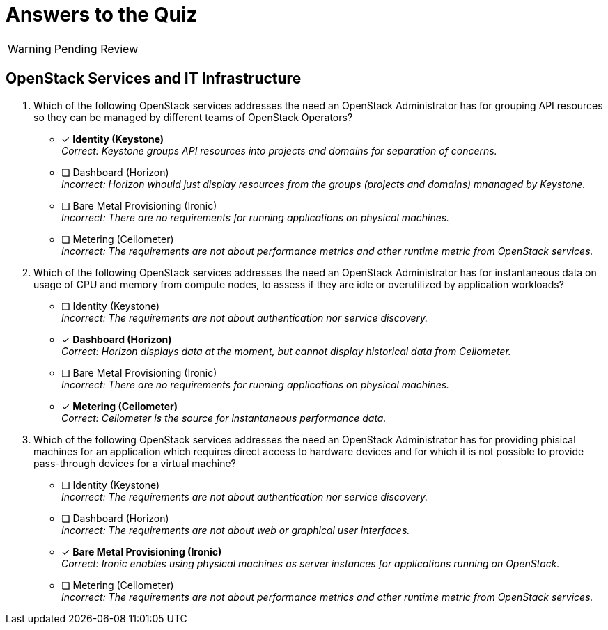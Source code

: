 = Answers to the Quiz

WARNING: Pending Review

== OpenStack Services and IT Infrastructure

1. Which of the following OpenStack services addresses the need an OpenStack Administrator has for grouping API resources so they can be managed by different teams of OpenStack Operators?

* [x] *Identity (Keystone)* +
_Correct: Keystone groups API resources into projects and domains for separation of concerns._

* [ ] Dashboard (Horizon) +
_Incorrect: Horizon whould just display resources from the groups (projects and domains) mnanaged by Keystone._

* [ ] Bare Metal Provisioning (Ironic) +
_Incorrect: There are no requirements for running applications on physical machines._

* [ ] Metering (Ceilometer) +
_Incorrect: The requirements are not about performance metrics and other runtime metric from OpenStack services._

2. Which of the following OpenStack services addresses the need an OpenStack Administrator has for instantaneous data on usage of CPU and memory from compute nodes, to assess if they are idle or overutilized by application workloads?

* [ ] Identity (Keystone) +
_Incorrect: The requirements are not about authentication nor service discovery._

* [x] *Dashboard (Horizon)* +
_Correct: Horizon displays data at the moment, but cannot display historical data from Ceilometer._

* [ ] Bare Metal Provisioning (Ironic) +
_Incorrect: There are no requirements for running applications on physical machines._

* [x] *Metering (Ceilometer)* +
_Correct: Ceilometer is the source for instantaneous performance data._

3. Which of the following OpenStack services addresses the need an OpenStack Administrator has for providing phisical machines for an application which requires direct access to hardware devices and for which it is not possible to provide pass-through devices for a virtual machine?

* [ ] Identity (Keystone) +
_Incorrect: The requirements are not about authentication nor service discovery._

* [ ] Dashboard (Horizon) +
_Incorrect: The requirements are not about web or graphical user interfaces._

* [x] *Bare Metal Provisioning (Ironic)* +
_Correct: Ironic enables using physical machines as server instances for applications running on OpenStack._

* [ ] Metering (Ceilometer) +
_Incorrect: The requirements are not about performance metrics and other runtime metric from OpenStack services._
